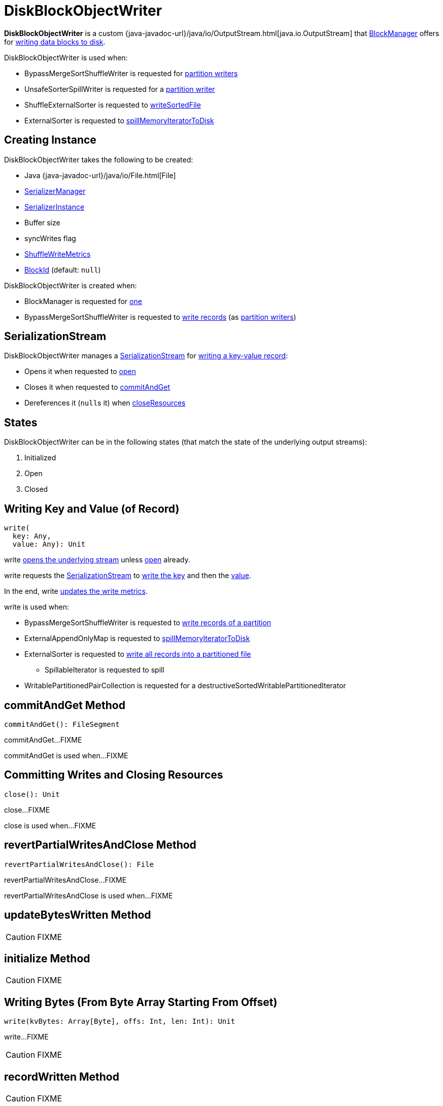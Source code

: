 = [[DiskBlockObjectWriter]] DiskBlockObjectWriter

*DiskBlockObjectWriter* is a custom {java-javadoc-url}/java/io/OutputStream.html[java.io.OutputStream] that xref:storage:BlockManager.adoc#getDiskWriter[BlockManager] offers for <<write, writing data blocks to disk>>.

DiskBlockObjectWriter is used when:

* BypassMergeSortShuffleWriter is requested for xref:shuffle:BypassMergeSortShuffleWriter.adoc#partitionWriters[partition writers]

* UnsafeSorterSpillWriter is requested for a xref:memory:UnsafeSorterSpillWriter.adoc#writer[partition writer]

* ShuffleExternalSorter is requested to xref:shuffle:ShuffleExternalSorter.adoc#writeSortedFile[writeSortedFile]

* ExternalSorter is requested to xref:shuffle:ExternalSorter.adoc#spillMemoryIteratorToDisk[spillMemoryIteratorToDisk]

== [[creating-instance]] Creating Instance

DiskBlockObjectWriter takes the following to be created:

* [[file]] Java {java-javadoc-url}/java/io/File.html[File]
* [[serializerManager]] xref:ROOT:spark-SerializerManager.adoc[SerializerManager]
* [[serializerInstance]] xref:ROOT:spark-SerializerInstance.adoc[SerializerInstance]
* [[bufferSize]] Buffer size
* [[syncWrites]] syncWrites flag
* [[writeMetrics]] xref:metrics:spark-executor-ShuffleWriteMetrics.adoc[ShuffleWriteMetrics]
* [[blockId]] xref:storage:spark-BlockId.adoc[BlockId] (default: `null`)

DiskBlockObjectWriter is created when:

* BlockManager is requested for xref:storage:BlockManager.adoc#getDiskWriter[one]

* BypassMergeSortShuffleWriter is requested to xref:shuffle:BypassMergeSortShuffleWriter.adoc#write[write records] (as xref:shuffle:BypassMergeSortShuffleWriter.adoc#partitionWriters[partition writers])

== [[objOut]] SerializationStream

DiskBlockObjectWriter manages a xref:ROOT:spark-SerializationStream.adoc[SerializationStream] for <<write, writing a key-value record>>:

* Opens it when requested to <<open, open>>

* Closes it when requested to <<commitAndGet, commitAndGet>>

* Dereferences it (``null``s it) when <<closeResources, closeResources>>

== [[states]][[streamOpen]] States

DiskBlockObjectWriter can be in the following states (that match the state of the underlying output streams):

. Initialized
. Open
. Closed

== [[write]] Writing Key and Value (of Record)

[source, scala]
----
write(
  key: Any,
  value: Any): Unit
----

write <<open, opens the underlying stream>> unless <<streamOpen, open>> already.

write requests the <<objOut, SerializationStream>> to xref:ROOT:spark-SerializationStream.adoc#writeKey[write the key] and then the xref:ROOT:spark-SerializationStream.adoc#writeValue[value].

In the end, write <<recordWritten, updates the write metrics>>.

write is used when:

* BypassMergeSortShuffleWriter is requested to xref:shuffle:BypassMergeSortShuffleWriter.adoc#write[write records of a partition]

* ExternalAppendOnlyMap is requested to xref:shuffle:ExternalAppendOnlyMap.adoc#spillMemoryIteratorToDisk[spillMemoryIteratorToDisk]

* ExternalSorter is requested to xref:shuffle:ExternalSorter.adoc#writePartitionedFile[write all records into a partitioned file]
** SpillableIterator is requested to spill

* WritablePartitionedPairCollection is requested for a destructiveSortedWritablePartitionedIterator

== [[commitAndGet]] commitAndGet Method

[source, scala]
----
commitAndGet(): FileSegment
----

commitAndGet...FIXME

commitAndGet is used when...FIXME

== [[close]] Committing Writes and Closing Resources

[source, scala]
----
close(): Unit
----

close...FIXME

close is used when...FIXME

== [[revertPartialWritesAndClose]] revertPartialWritesAndClose Method

[source, scala]
----
revertPartialWritesAndClose(): File
----

revertPartialWritesAndClose...FIXME

revertPartialWritesAndClose is used when...FIXME

== [[updateBytesWritten]] updateBytesWritten Method

CAUTION: FIXME

== [[initialize]] initialize Method

CAUTION: FIXME

== [[write-bytes]] Writing Bytes (From Byte Array Starting From Offset)

[source, scala]
----
write(kvBytes: Array[Byte], offs: Int, len: Int): Unit
----

write...FIXME

CAUTION: FIXME

== [[recordWritten]] recordWritten Method

CAUTION: FIXME

== [[open]] Opening DiskBlockObjectWriter

[source, scala]
----
open(): DiskBlockObjectWriter
----

`open` opens DiskBlockObjectWriter, i.e. <<initialize, initializes>> and re-sets <<bs, bs>> and <<objOut, objOut>> internal output streams.

Internally, `open` makes sure that DiskBlockObjectWriter is not closed (i.e. <<hasBeenClosed, hasBeenClosed>> flag is disabled). If it was, `open` throws a `IllegalStateException`:

```
Writer already closed. Cannot be reopened.
```

Unless DiskBlockObjectWriter has already been initialized (i.e. <<initialized, initialized>> flag is enabled), `open` <<initialize, initializes>> it (and turns <<initialized, initialized>> flag on).

Regardless of whether DiskBlockObjectWriter was already initialized or not, `open` link:spark-SerializerManager.adoc#wrapStream[requests `SerializerManager` to wrap `mcs` output stream for encryption and compression] (for <<blockId, blockId>>) and sets it as <<bs, bs>>.

NOTE: `open` uses `SerializerManager` that was specified when <<creating-instance, DiskBlockObjectWriter was created>>

`open` link:spark-SerializerInstance.adoc#serializeStream[requests `SerializerInstance` to serialize `bs` output stream] and sets it as <<objOut, objOut>>.

NOTE: `open` uses `SerializerInstance` that was specified when <<creating-instance, DiskBlockObjectWriter was created>>

In the end, `open` turns <<streamOpen, streamOpen>> flag on.

NOTE: `open` is used exclusively when DiskBlockObjectWriter <<write, writes a key-value pair>> or <<write-bytes, bytes from a specified byte array>> but the <<streamOpen, stream is not open yet>>.

== [[internal-properties]] Internal Properties

[cols="30m,70",options="header",width="100%"]
|===
| Name
| Description

| initialized
| [[initialized]] Internal flag...FIXME

Used when...FIXME

| hasBeenClosed
| [[hasBeenClosed]] Internal flag...FIXME

Used when...FIXME

| mcs
| [[mcs]] FIXME

Used when...FIXME

| bs
| [[bs]] FIXME

Used when...FIXME

|===
